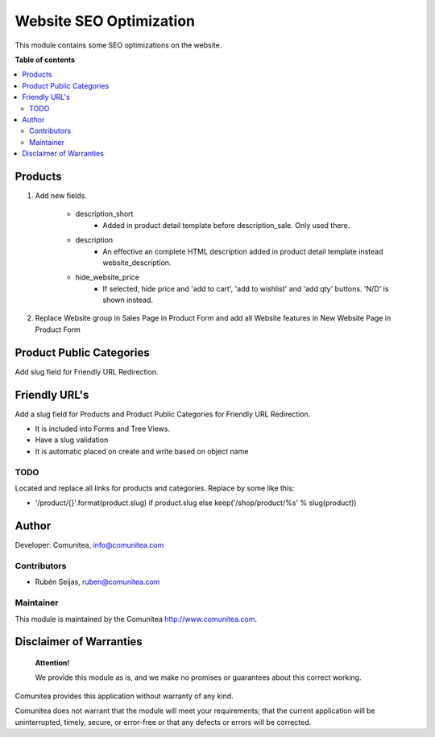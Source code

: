 ========================
Website SEO Optimization
========================

.. |badge1| image:: https://img.shields.io/badge/maturity-Production-green.png
    :target: https://odoo-community.org/page/development-status
    :alt: Production
.. |badge2| image:: https://img.shields.io/badge/licence-LGPL--3-blue.png
    :target: https://www.gnu.org/licenses/lgpl-3.0-standalone.html
    :alt: License: LGPL-3
.. |badge3| image:: https://img.shields.io/badge/github-Comunitea-gray.png?logo=github
    :target: https://github.com/Comunitea/
    :alt: Comunitea
.. |badge4| image:: https://img.shields.io/badge/github-Comunitea%2FeCommerce-lightgray.png?logo=github
    :target: https://github.com/Comunitea/external_ecommerce_modules/tree/10.0/seo_base
    :alt: Comunitea / eCommerce
.. |badge5| image:: https://img.shields.io/badge/Spanish-Translated-F47D42.png
    :target: https://github.com/Comunitea/external_ecommerce_modules/tree/10.0/seo_base/i18n/es.po
    :alt: Spanish Translated

|badge1| |badge2| |badge3| |badge4| |badge5|

This module contains some SEO optimizations on the website.

**Table of contents**

.. contents::
   :local:

Products
--------

#. Add new fields.

    * description_short
        * Added in product detail template before description_sale. Only used there.
    * description
        * An effective an complete HTML description added in product detail template instead website_description.
    * hide_website_price
        * If selected, hide price and 'add to cart', 'add to wishlist' and 'add qty' buttons. 'N/D' is shown instead.

#. Replace Website group in Sales Page in Product Form and add all Website features in New Website Page in Product Form

Product Public Categories
-------------------------

Add slug field for Friendly URL Redirection.

Friendly URL's
--------------

Add a slug field for Products and Product Public Categories for Friendly URL Redirection.

* It is included into Forms and Tree Views.
* Have a slug validation
* It is automatic placed on create and write based on object name

TODO
~~~~

Located and replace all links for products and categories. Replace by some like this:

* '/product/{}'.format(product.slug) if product.slug else keep('/shop/product/%s' % slug(product))

Author
------

Developer: Comunitea, info@comunitea.com

Contributors
~~~~~~~~~~~~

* Rubén Seijas, ruben@comunitea.com

Maintainer
~~~~~~~~~~

This module is maintained by the Comunitea http://www.comunitea.com.

Disclaimer of Warranties
------------------------

    **Attention!**

    We provide this module as is, and we make no promises or guarantees about this correct working.

Comunitea provides this application without warranty of any kind.

Comunitea does not warrant that the module will meet your requirements;
that the current application will be uninterrupted, timely, secure, or error-free or that any defects or errors will be corrected.
